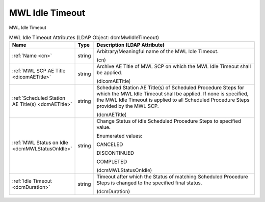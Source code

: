 MWL Idle Timeout
================
MWL Idle Timeout

.. tabularcolumns:: |p{4cm}|l|p{8cm}|
.. csv-table:: MWL Idle Timeout Attributes (LDAP Object: dcmMwlIdleTimeout)
    :header: Name, Type, Description (LDAP Attribute)
    :widths: 23, 7, 70

    "
    .. _cn:

    :ref:`Name <cn>`",string,"Arbitrary/Meaningful name of the MWL Idle Timeout.

    (cn)"
    "
    .. _dicomAETitle:

    :ref:`MWL SCP AE Title <dicomAETitle>`",string,"Archive AE Title of MWL SCP on which the MWL Idle Timeout shall be applied.

    (dicomAETitle)"
    "
    .. _dcmAETitle:

    :ref:`Scheduled Station AE Title(s) <dcmAETitle>`",string,"Scheduled Station AE Title(s) of Scheduled Procedure Steps for which the MWL Idle Timeout shall be applied. If none is specified, the MWL Idle Timeout is applied to all Scheduled Procedure Steps provided by the MWL SCP.

    (dcmAETitle)"
    "
    .. _dcmMWLStatusOnIdle:

    :ref:`MWL Status on Idle <dcmMWLStatusOnIdle>`",string,"Change Status of idle Scheduled Procedure Steps to specified value.

    Enumerated values:

    CANCELED

    DISCONTINUED

    COMPLETED

    (dcmMWLStatusOnIdle)"
    "
    .. _dcmDuration:

    :ref:`Idle Timeout <dcmDuration>`",string,"Timeout after which the Status of matching Scheduled Procedure Steps is changed to the specified final status.

    (dcmDuration)"
